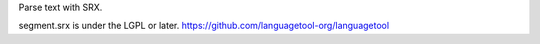 Parse text with SRX.


segment.srx is under the LGPL or later. https://github.com/languagetool-org/languagetool
